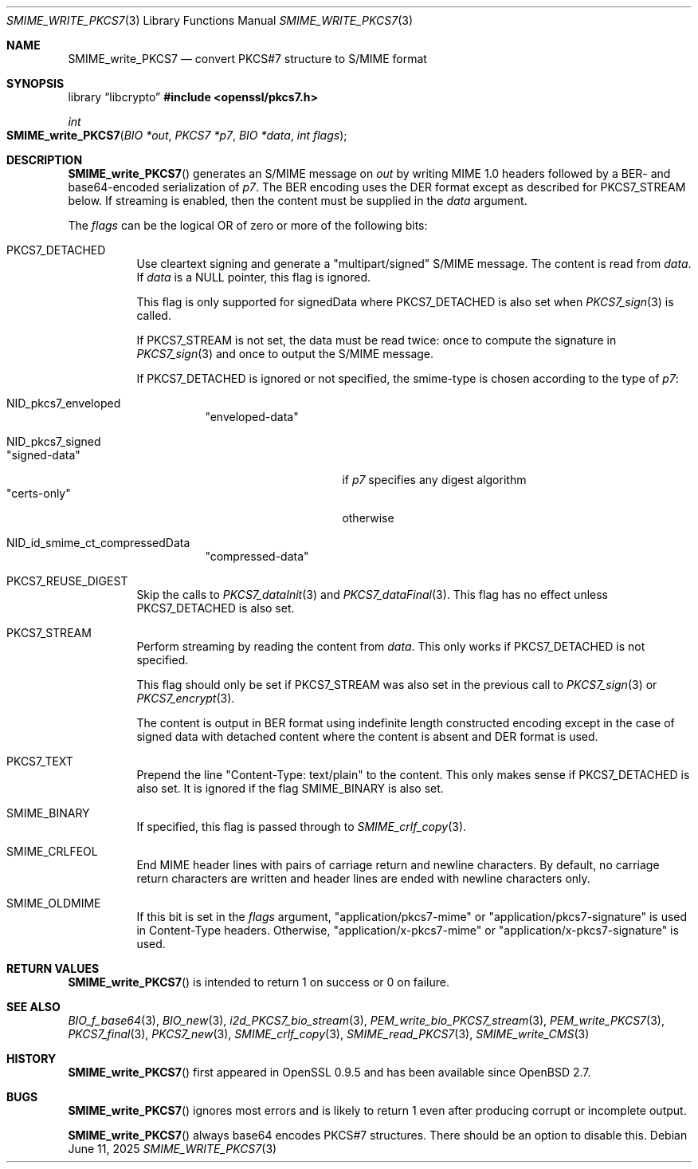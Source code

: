 .\" $OpenBSD: SMIME_write_PKCS7.3,v 1.12 2025/06/11 23:16:32 schwarze Exp $
.\" full merge up to: OpenSSL 99d63d46 Oct 26 13:56:48 2016 -0400
.\"
.\" This file is a derived work.
.\" The changes are covered by the following Copyright and license:
.\"
.\" Copyright (c) 2021, 2025 Ingo Schwarze <schwarze@openbsd.org>
.\"
.\" Permission to use, copy, modify, and distribute this software for any
.\" purpose with or without fee is hereby granted, provided that the above
.\" copyright notice and this permission notice appear in all copies.
.\"
.\" THE SOFTWARE IS PROVIDED "AS IS" AND THE AUTHOR DISCLAIMS ALL WARRANTIES
.\" WITH REGARD TO THIS SOFTWARE INCLUDING ALL IMPLIED WARRANTIES OF
.\" MERCHANTABILITY AND FITNESS. IN NO EVENT SHALL THE AUTHOR BE LIABLE FOR
.\" ANY SPECIAL, DIRECT, INDIRECT, OR CONSEQUENTIAL DAMAGES OR ANY DAMAGES
.\" WHATSOEVER RESULTING FROM LOSS OF USE, DATA OR PROFITS, WHETHER IN AN
.\" ACTION OF CONTRACT, NEGLIGENCE OR OTHER TORTIOUS ACTION, ARISING OUT OF
.\" OR IN CONNECTION WITH THE USE OR PERFORMANCE OF THIS SOFTWARE.
.\"
.\" The original file was written by Dr. Stephen Henson <steve@openssl.org>.
.\" Copyright (c) 2002, 2003, 2006, 2007, 2015 The OpenSSL Project.
.\" All rights reserved.
.\"
.\" Redistribution and use in source and binary forms, with or without
.\" modification, are permitted provided that the following conditions
.\" are met:
.\"
.\" 1. Redistributions of source code must retain the above copyright
.\"    notice, this list of conditions and the following disclaimer.
.\"
.\" 2. Redistributions in binary form must reproduce the above copyright
.\"    notice, this list of conditions and the following disclaimer in
.\"    the documentation and/or other materials provided with the
.\"    distribution.
.\"
.\" 3. All advertising materials mentioning features or use of this
.\"    software must display the following acknowledgment:
.\"    "This product includes software developed by the OpenSSL Project
.\"    for use in the OpenSSL Toolkit. (http://www.openssl.org/)"
.\"
.\" 4. The names "OpenSSL Toolkit" and "OpenSSL Project" must not be used to
.\"    endorse or promote products derived from this software without
.\"    prior written permission. For written permission, please contact
.\"    openssl-core@openssl.org.
.\"
.\" 5. Products derived from this software may not be called "OpenSSL"
.\"    nor may "OpenSSL" appear in their names without prior written
.\"    permission of the OpenSSL Project.
.\"
.\" 6. Redistributions of any form whatsoever must retain the following
.\"    acknowledgment:
.\"    "This product includes software developed by the OpenSSL Project
.\"    for use in the OpenSSL Toolkit (http://www.openssl.org/)"
.\"
.\" THIS SOFTWARE IS PROVIDED BY THE OpenSSL PROJECT ``AS IS'' AND ANY
.\" EXPRESSED OR IMPLIED WARRANTIES, INCLUDING, BUT NOT LIMITED TO, THE
.\" IMPLIED WARRANTIES OF MERCHANTABILITY AND FITNESS FOR A PARTICULAR
.\" PURPOSE ARE DISCLAIMED.  IN NO EVENT SHALL THE OpenSSL PROJECT OR
.\" ITS CONTRIBUTORS BE LIABLE FOR ANY DIRECT, INDIRECT, INCIDENTAL,
.\" SPECIAL, EXEMPLARY, OR CONSEQUENTIAL DAMAGES (INCLUDING, BUT
.\" NOT LIMITED TO, PROCUREMENT OF SUBSTITUTE GOODS OR SERVICES;
.\" LOSS OF USE, DATA, OR PROFITS; OR BUSINESS INTERRUPTION)
.\" HOWEVER CAUSED AND ON ANY THEORY OF LIABILITY, WHETHER IN CONTRACT,
.\" STRICT LIABILITY, OR TORT (INCLUDING NEGLIGENCE OR OTHERWISE)
.\" ARISING IN ANY WAY OUT OF THE USE OF THIS SOFTWARE, EVEN IF ADVISED
.\" OF THE POSSIBILITY OF SUCH DAMAGE.
.\"
.Dd $Mdocdate: June 11 2025 $
.Dt SMIME_WRITE_PKCS7 3
.Os
.Sh NAME
.Nm SMIME_write_PKCS7
.Nd convert PKCS#7 structure to S/MIME format
.Sh SYNOPSIS
.Lb libcrypto
.In openssl/pkcs7.h
.Ft int
.Fo SMIME_write_PKCS7
.Fa "BIO *out"
.Fa "PKCS7 *p7"
.Fa "BIO *data"
.Fa "int flags"
.Fc
.Sh DESCRIPTION
.Fn SMIME_write_PKCS7
generates an S/MIME message on
.Fa out
by writing MIME 1.0 headers
followed by a BER- and base64-encoded serialization of
.Fa p7 .
The BER encoding uses the DER format except as described for
.Dv PKCS7_STREAM
below.
If streaming is enabled, then the content must be supplied in the
.Fa data
argument.
.Pp
The
.Fa flags
can be the logical OR of zero or more of the following bits:
.Bl -tag -width Ds
.It Dv PKCS7_DETACHED
Use cleartext signing and generate a
.Qq multipart/signed
S/MIME message.
The content is read from
.Fa data .
If
.Fa data
is a
.Dv NULL
pointer, this flag is ignored.
.Pp
This flag is only supported for signedData where
.Dv PKCS7_DETACHED
is also set when
.Xr PKCS7_sign 3
is called.
.Pp
If
.Dv PKCS7_STREAM
is not set, the data must be read twice: once to compute the
signature in
.Xr PKCS7_sign 3
and once to output the S/MIME message.
.Pp
If
.Dv PKCS7_DETACHED
is ignored or not specified, the smime-type is chosen according to the type of
.Fa p7 :
.Bl -tag -width Ds
.It Dv NID_pkcs7_enveloped
.Qq enveloped-data
.It Dv NID_pkcs7_signed
.Bl -tag -width Msigned-dataM -compact
.It Qq signed-data
if
.Fa p7
specifies any digest algorithm
.It Qq certs-only
otherwise
.El
.It Dv NID_id_smime_ct_compressedData
.Qq compressed-data
.El
.It Dv PKCS7_REUSE_DIGEST
Skip the calls to
.Xr PKCS7_dataInit 3
and
.Xr PKCS7_dataFinal 3 .
This flag has no effect unless
.Dv PKCS7_DETACHED
is also set.
.It Dv PKCS7_STREAM
Perform streaming by reading the content from
.Fa data .
This only works if
.Dv PKCS7_DETACHED
is not specified.
.Pp
This flag should only be set if
.Dv PKCS7_STREAM
was also set in the previous call to
.Xr PKCS7_sign 3
or
.Xr PKCS7_encrypt 3 .
.Pp
The content is output in BER format using indefinite length constructed
encoding except in the case of signed data with detached content
where the content is absent and DER format is used.
.It Dv PKCS7_TEXT
Prepend the line
.Qq Content-Type: text/plain
to the content.
This only makes sense if
.Dv PKCS7_DETACHED
is also set.
It is ignored if the flag
.Dv SMIME_BINARY
is also set.
.It Dv SMIME_BINARY
If specified, this flag is passed through to
.Xr SMIME_crlf_copy 3 .
.It Dv SMIME_CRLFEOL
End MIME header lines with pairs of carriage return and newline characters.
By default, no carriage return characters are written
and header lines are ended with newline characters only.
.It Dv SMIME_OLDMIME
If this bit is set in the
.Fa flags
argument,
.Qq application/pkcs7-mime
or
.Qq application/pkcs7-signature
is used in Content-Type headers.
Otherwise,
.Qq application/x-pkcs7-mime
or
.Qq application/x-pkcs7-signature
is used.
.El
.Sh RETURN VALUES
.Fn SMIME_write_PKCS7
is intended to return 1 on success or 0 on failure.
.Sh SEE ALSO
.Xr BIO_f_base64 3 ,
.Xr BIO_new 3 ,
.Xr i2d_PKCS7_bio_stream 3 ,
.Xr PEM_write_bio_PKCS7_stream 3 ,
.Xr PEM_write_PKCS7 3 ,
.Xr PKCS7_final 3 ,
.Xr PKCS7_new 3 ,
.Xr SMIME_crlf_copy 3 ,
.Xr SMIME_read_PKCS7 3 ,
.Xr SMIME_write_CMS 3
.Sh HISTORY
.Fn SMIME_write_PKCS7
first appeared in OpenSSL 0.9.5 and has been available since
.Ox 2.7 .
.Sh BUGS
.Fn SMIME_write_PKCS7
ignores most errors and is likely to return 1
even after producing corrupt or incomplete output.
.Pp
.Fn SMIME_write_PKCS7
always base64 encodes PKCS#7 structures.
There should be an option to disable this.
